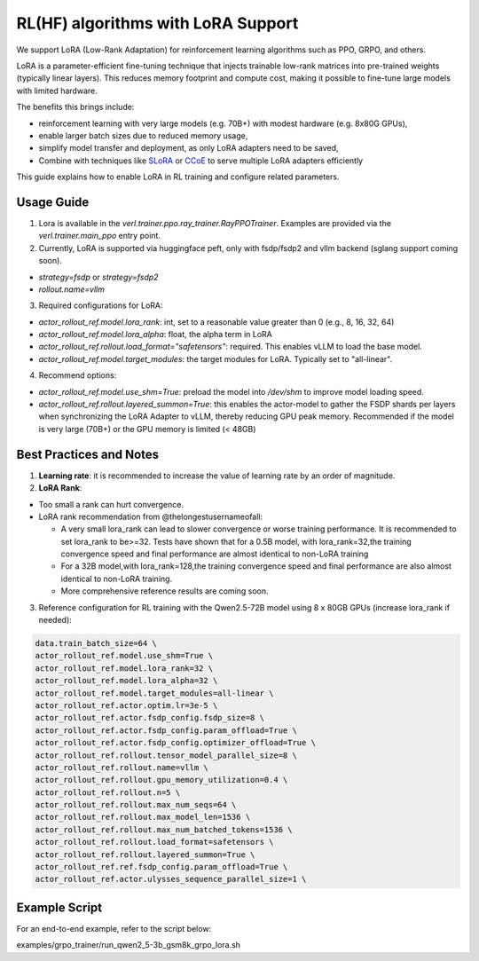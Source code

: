 RL(HF) algorithms with LoRA Support
===========================================

We support LoRA (Low-Rank Adaptation) for reinforcement learning algorithms such as PPO, GRPO, and others.

LoRA is a parameter-efficient fine-tuning technique that injects trainable low-rank matrices into pre-trained weights (typically linear layers). This reduces memory footprint and compute cost, making it possible to fine-tune large models with limited hardware.

The benefits this brings include:

- reinforcement learning with very large models (e.g. 70B+) with modest hardware (e.g. 8x80G GPUs),
- enable larger batch sizes due to reduced memory usage,
- simplify model transfer and deployment, as only LoRA adapters need to be saved,
- Combine with techniques like `SLoRA <https://arxiv.org/abs/2311.03285>`_ or `CCoE <https://arxiv.org/abs/2407.11686>`_ to serve multiple LoRA adapters efficiently

This guide explains how to enable LoRA in RL training and configure related parameters.

Usage Guide
------------------------
1. Lora is available in the `verl.trainer.ppo.ray_trainer.RayPPOTrainer`. Examples are provided via the `verl.trainer.main_ppo` entry point.

2. Currently, LoRA is supported via huggingface peft, only with fsdp/fsdp2 and vllm backend (sglang support coming soon).

- `strategy=fsdp` or `strategy=fsdp2`
- `rollout.name=vllm`

3. Required configurations for LoRA:

- `actor_rollout_ref.model.lora_rank`: int, set to a reasonable value greater than 0 (e.g., 8, 16, 32, 64)
- `actor_rollout_ref.model.lora_alpha`: float, the alpha term in LoRA
- `actor_rollout_ref.rollout.load_format="safetensors"`: required. This enables vLLM to load the base model.
- `actor_rollout_ref.model.target_modules`: the target modules for LoRA. Typically set to "all-linear".

4. Recommend options:

- `actor_rollout_ref.model.use_shm=True`: preload the model into `/dev/shm` to improve model loading speed.
- `actor_rollout_ref.rollout.layered_summon=True`: this enables the actor-model to gather the FSDP shards per layers when synchronizing the LoRA Adapter to vLLM, thereby reducing GPU peak memory. Recommended if the model is very large (70B+) or the GPU memory is limited (< 48GB)


Best Practices and Notes
-------------------------

1. **Learning rate**: it is recommended to increase the value of learning rate by an order of magnitude.

2. **LoRA Rank**:

- Too small a rank can hurt convergence.
- LoRA rank recommendation from @thelongestusernameofall:

  - A very small lora_rank can lead to slower convergence or worse training performance. It is recommended to set lora_rank to be>=32. Tests have shown that for a 0.5B model, with lora_rank=32,the training convergence speed and final performance are almost identical to non-LoRA training
  - For a 32B model,with lora_rank=128,the training convergence speed and final performance are also almost identical to non-LoRA training.
  - More comprehensive reference results are coming soon.

.. image:: https://github.com/eric-haibin-lin/verl-community/blob/f2b80b8b26829124dd393b7a795a0640eff11644/docs/lora.jpg?raw=true

3. Reference configuration for RL training with the Qwen2.5-72B model using 8 x 80GB GPUs (increase lora_rank if needed):

.. code-block::

    data.train_batch_size=64 \
    actor_rollout_ref.model.use_shm=True \
    actor_rollout_ref.model.lora_rank=32 \
    actor_rollout_ref.model.lora_alpha=32 \
    actor_rollout_ref.model.target_modules=all-linear \
    actor_rollout_ref.actor.optim.lr=3e-5 \
    actor_rollout_ref.actor.fsdp_config.fsdp_size=8 \
    actor_rollout_ref.actor.fsdp_config.param_offload=True \
    actor_rollout_ref.actor.fsdp_config.optimizer_offload=True \
    actor_rollout_ref.rollout.tensor_model_parallel_size=8 \
    actor_rollout_ref.rollout.name=vllm \
    actor_rollout_ref.rollout.gpu_memory_utilization=0.4 \
    actor_rollout_ref.rollout.n=5 \
    actor_rollout_ref.rollout.max_num_seqs=64 \
    actor_rollout_ref.rollout.max_model_len=1536 \
    actor_rollout_ref.rollout.max_num_batched_tokens=1536 \
    actor_rollout_ref.rollout.load_format=safetensors \
    actor_rollout_ref.rollout.layered_summon=True \
    actor_rollout_ref.ref.fsdp_config.param_offload=True \
    actor_rollout_ref.actor.ulysses_sequence_parallel_size=1 \

Example Script
-------------------

For an end-to-end example, refer to the script below:

examples/grpo_trainer/run_qwen2_5-3b_gsm8k_grpo_lora.sh
